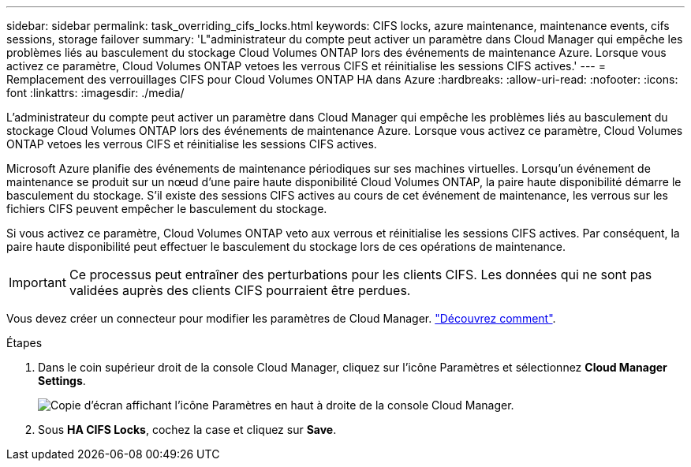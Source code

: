 ---
sidebar: sidebar 
permalink: task_overriding_cifs_locks.html 
keywords: CIFS locks, azure maintenance, maintenance events, cifs sessions, storage failover 
summary: 'L"administrateur du compte peut activer un paramètre dans Cloud Manager qui empêche les problèmes liés au basculement du stockage Cloud Volumes ONTAP lors des événements de maintenance Azure. Lorsque vous activez ce paramètre, Cloud Volumes ONTAP vetoes les verrous CIFS et réinitialise les sessions CIFS actives.' 
---
= Remplacement des verrouillages CIFS pour Cloud Volumes ONTAP HA dans Azure
:hardbreaks:
:allow-uri-read: 
:nofooter: 
:icons: font
:linkattrs: 
:imagesdir: ./media/


[role="lead"]
L'administrateur du compte peut activer un paramètre dans Cloud Manager qui empêche les problèmes liés au basculement du stockage Cloud Volumes ONTAP lors des événements de maintenance Azure. Lorsque vous activez ce paramètre, Cloud Volumes ONTAP vetoes les verrous CIFS et réinitialise les sessions CIFS actives.

Microsoft Azure planifie des événements de maintenance périodiques sur ses machines virtuelles. Lorsqu'un événement de maintenance se produit sur un nœud d'une paire haute disponibilité Cloud Volumes ONTAP, la paire haute disponibilité démarre le basculement du stockage. S'il existe des sessions CIFS actives au cours de cet événement de maintenance, les verrous sur les fichiers CIFS peuvent empêcher le basculement du stockage.

Si vous activez ce paramètre, Cloud Volumes ONTAP veto aux verrous et réinitialise les sessions CIFS actives. Par conséquent, la paire haute disponibilité peut effectuer le basculement du stockage lors de ces opérations de maintenance.


IMPORTANT: Ce processus peut entraîner des perturbations pour les clients CIFS. Les données qui ne sont pas validées auprès des clients CIFS pourraient être perdues.

Vous devez créer un connecteur pour modifier les paramètres de Cloud Manager. link:concept_connectors.html#how-to-create-a-connector["Découvrez comment"].

.Étapes
. Dans le coin supérieur droit de la console Cloud Manager, cliquez sur l'icône Paramètres et sélectionnez *Cloud Manager Settings*.
+
image:screenshot_settings_icon.gif["Copie d'écran affichant l'icône Paramètres en haut à droite de la console Cloud Manager."]

. Sous *HA CIFS Locks*, cochez la case et cliquez sur *Save*.

